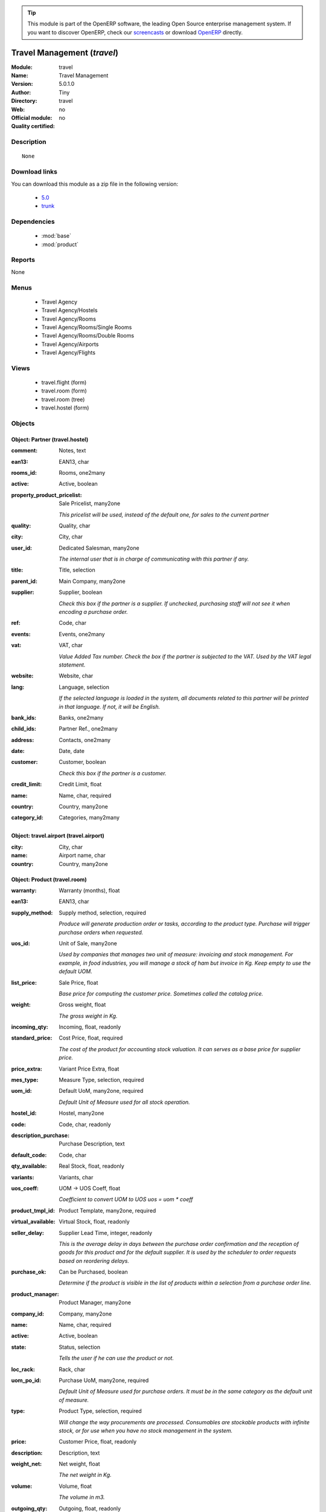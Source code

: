
.. module:: travel
    :synopsis: Travel Management 
    :noindex:
.. 

.. raw:: html

      <br />
    <link rel="stylesheet" href="../_static/hide_objects_in_sidebar.css" type="text/css" />

.. tip:: This module is part of the OpenERP software, the leading Open Source 
  enterprise management system. If you want to discover OpenERP, check our 
  `screencasts <http://openerp.tv>`_ or download 
  `OpenERP <http://openerp.com>`_ directly.

.. raw:: html

    <div class="js-kit-rating" title="" permalink="" standalone="yes" path="/travel"></div>
    <script src="http://js-kit.com/ratings.js"></script>

Travel Management (*travel*)
============================
:Module: travel
:Name: Travel Management
:Version: 5.0.1.0
:Author: Tiny
:Directory: travel
:Web: 
:Official module: no
:Quality certified: no

Description
-----------

::

  None

Download links
--------------

You can download this module as a zip file in the following version:

  * `5.0 <http://www.openerp.com/download/modules/5.0/travel.zip>`_
  * `trunk <http://www.openerp.com/download/modules/trunk/travel.zip>`_


Dependencies
------------

 * :mod:`base`
 * :mod:`product`

Reports
-------

None


Menus
-------

 * Travel Agency
 * Travel Agency/Hostels
 * Travel Agency/Rooms
 * Travel Agency/Rooms/Single Rooms
 * Travel Agency/Rooms/Double Rooms
 * Travel Agency/Airports
 * Travel Agency/Flights

Views
-----

 * travel.flight (form)
 * travel.room (form)
 * travel.room (tree)
 * travel.hostel (form)


Objects
-------

Object: Partner (travel.hostel)
###############################



:comment: Notes, text





:ean13: EAN13, char





:rooms_id: Rooms, one2many





:active: Active, boolean





:property_product_pricelist: Sale Pricelist, many2one

    *This pricelist will be used, instead of the default one,                     for sales to the current partner*



:quality: Quality, char





:city: City, char





:user_id: Dedicated Salesman, many2one

    *The internal user that is in charge of communicating with this partner if any.*



:title: Title, selection





:parent_id: Main Company, many2one





:supplier: Supplier, boolean

    *Check this box if the partner is a supplier. If unchecked, purchasing staff will not see it when encoding a purchase order.*



:ref: Code, char





:events: Events, one2many





:vat: VAT, char

    *Value Added Tax number. Check the box if the partner is subjected to the VAT. Used by the VAT legal statement.*



:website: Website, char





:lang: Language, selection

    *If the selected language is loaded in the system, all documents related to this partner will be printed in that language. If not, it will be English.*



:bank_ids: Banks, one2many





:child_ids: Partner Ref., one2many





:address: Contacts, one2many





:date: Date, date





:customer: Customer, boolean

    *Check this box if the partner is a customer.*



:credit_limit: Credit Limit, float





:name: Name, char, required





:country: Country, many2one





:category_id: Categories, many2many




Object: travel.airport (travel.airport)
#######################################



:city: City, char





:name: Airport name, char





:country: Country, many2one




Object: Product (travel.room)
#############################



:warranty: Warranty (months), float





:ean13: EAN13, char





:supply_method: Supply method, selection, required

    *Produce will generate production order or tasks, according to the product type. Purchase will trigger purchase orders when requested.*



:uos_id: Unit of Sale, many2one

    *Used by companies that manages two unit of measure: invoicing and stock management. For example, in food industries, you will manage a stock of ham but invoice in Kg. Keep empty to use the default UOM.*



:list_price: Sale Price, float

    *Base price for computing the customer price. Sometimes called the catalog price.*



:weight: Gross weight, float

    *The gross weight in Kg.*



:incoming_qty: Incoming, float, readonly





:standard_price: Cost Price, float, required

    *The cost of the product for accounting stock valuation. It can serves as a base price for supplier price.*



:price_extra: Variant Price Extra, float





:mes_type: Measure Type, selection, required





:uom_id: Default UoM, many2one, required

    *Default Unit of Measure used for all stock operation.*



:hostel_id: Hostel, many2one





:code: Code, char, readonly





:description_purchase: Purchase Description, text





:default_code: Code, char





:qty_available: Real Stock, float, readonly





:variants: Variants, char





:uos_coeff: UOM -> UOS Coeff, float

    *Coefficient to convert UOM to UOS
    uos = uom * coeff*



:product_tmpl_id: Product Template, many2one, required





:virtual_available: Virtual Stock, float, readonly





:seller_delay: Supplier Lead Time, integer, readonly

    *This is the average delay in days between the purchase order confirmation and the reception of goods for this product and for the default supplier. It is used by the scheduler to order requests based on reordering delays.*



:purchase_ok: Can be Purchased, boolean

    *Determine if the product is visible in the list of products within a selection from a purchase order line.*



:product_manager: Product Manager, many2one





:company_id: Company, many2one





:name: Name, char, required





:active: Active, boolean





:state: Status, selection

    *Tells the user if he can use the product or not.*



:loc_rack: Rack, char





:uom_po_id: Purchase UoM, many2one, required

    *Default Unit of Measure used for purchase orders. It must be in the same category as the default unit of measure.*



:type: Product Type, selection, required

    *Will change the way procurements are processed. Consumables are stockable products with infinite stock, or for use when you have no stock management in the system.*



:price: Customer Price, float, readonly





:description: Description, text





:weight_net: Net weight, float

    *The net weight in Kg.*



:volume: Volume, float

    *The volume in m3.*



:outgoing_qty: Outgoing, float, readonly





:procure_method: Procure Method, selection, required

    *'Make to Stock': When needed, take from the stock or wait until re-supplying. 'Make to Order': When needed, purchase or produce for the procurement request.*



:cost_method: Costing Method, selection, required

    *Standard Price: the cost price is fixed and recomputed periodically (usually at the end of the year), Average Price: the cost price is recomputed at each reception of products.*



:partner_ref: Customer ref, char, readonly





:loc_row: Row, char





:sale_ok: Can be sold, boolean

    *Determine if the product can be visible in the list of product within a selection from a sale order line.*



:rental: Rentable Product, boolean





:packaging: Logistical Units, one2many

    *Gives the different ways to package the same product. This has no impact on the packing order and is mainly used if you use the EDI module.*



:sale_delay: Customer Lead Time, float

    *This is the average time between the confirmation of the customer order and the delivery of the finished products. It's the time you promise to your customers.*



:loc_case: Case, char





:description_sale: Sale Description, text





:categ_id: Category, many2one, required





:beds: Nbr of Beds, integer





:lst_price: List Price, float, readonly





:produce_delay: Manufacturing Lead Time, float

    *Average time to produce this product. This is only for the production order and, if it is a multi-level bill of material, it's only for the level of this product. Different delays will be summed for all levels and purchase orders.*



:seller_ids: Partners, one2many





:view: Room View, selection





:price_margin: Variant Price Margin, float




Object: Product (travel.flight)
###############################



:warranty: Warranty (months), float





:ean13: EAN13, char





:supply_method: Supply method, selection, required

    *Produce will generate production order or tasks, according to the product type. Purchase will trigger purchase orders when requested.*



:uos_id: Unit of Sale, many2one

    *Used by companies that manages two unit of measure: invoicing and stock management. For example, in food industries, you will manage a stock of ham but invoice in Kg. Keep empty to use the default UOM.*



:list_price: Sale Price, float

    *Base price for computing the customer price. Sometimes called the catalog price.*



:weight: Gross weight, float

    *The gross weight in Kg.*



:incoming_qty: Incoming, float, readonly





:standard_price: Cost Price, float, required

    *The cost of the product for accounting stock valuation. It can serves as a base price for supplier price.*



:price_extra: Variant Price Extra, float





:mes_type: Measure Type, selection, required





:uom_id: Default UoM, many2one, required

    *Default Unit of Measure used for all stock operation.*



:code: Code, char, readonly





:description_purchase: Purchase Description, text





:default_code: Code, char





:qty_available: Real Stock, float, readonly





:partner_id: Partner, many2one





:variants: Variants, char





:uos_coeff: UOM -> UOS Coeff, float

    *Coefficient to convert UOM to UOS
    uos = uom * coeff*



:product_tmpl_id: Product Template, many2one, required





:date: Departure Date, datetime





:seller_delay: Supplier Lead Time, integer, readonly

    *This is the average delay in days between the purchase order confirmation and the reception of goods for this product and for the default supplier. It is used by the scheduler to order requests based on reordering delays.*



:purchase_ok: Can be Purchased, boolean

    *Determine if the product is visible in the list of products within a selection from a purchase order line.*



:product_manager: Product Manager, many2one





:company_id: Company, many2one





:name: Name, char, required





:active: Active, boolean





:state: Status, selection

    *Tells the user if he can use the product or not.*



:loc_rack: Rack, char





:uom_po_id: Purchase UoM, many2one, required

    *Default Unit of Measure used for purchase orders. It must be in the same category as the default unit of measure.*



:type: Product Type, selection, required

    *Will change the way procurements are processed. Consumables are stockable products with infinite stock, or for use when you have no stock management in the system.*



:price: Customer Price, float, readonly





:description: Description, text





:weight_net: Net weight, float

    *The net weight in Kg.*



:volume: Volume, float

    *The volume in m3.*



:airport_from: Airport Departure, many2one





:outgoing_qty: Outgoing, float, readonly





:procure_method: Procure Method, selection, required

    *'Make to Stock': When needed, take from the stock or wait until re-supplying. 'Make to Order': When needed, purchase or produce for the procurement request.*



:virtual_available: Virtual Stock, float, readonly





:cost_method: Costing Method, selection, required

    *Standard Price: the cost price is fixed and recomputed periodically (usually at the end of the year), Average Price: the cost price is recomputed at each reception of products.*



:partner_ref: Customer ref, char, readonly





:loc_row: Row, char





:sale_ok: Can be sold, boolean

    *Determine if the product can be visible in the list of product within a selection from a sale order line.*



:rental: Rentable Product, boolean





:packaging: Logistical Units, one2many

    *Gives the different ways to package the same product. This has no impact on the packing order and is mainly used if you use the EDI module.*



:sale_delay: Customer Lead Time, float

    *This is the average time between the confirmation of the customer order and the delivery of the finished products. It's the time you promise to your customers.*



:loc_case: Case, char





:description_sale: Sale Description, text





:categ_id: Category, many2one, required





:lst_price: List Price, float, readonly





:produce_delay: Manufacturing Lead Time, float

    *Average time to produce this product. This is only for the production order and, if it is a multi-level bill of material, it's only for the level of this product. Different delays will be summed for all levels and purchase orders.*



:seller_ids: Partners, one2many





:airport_to: Airport Arrival, many2one





:price_margin: Variant Price Margin, float


